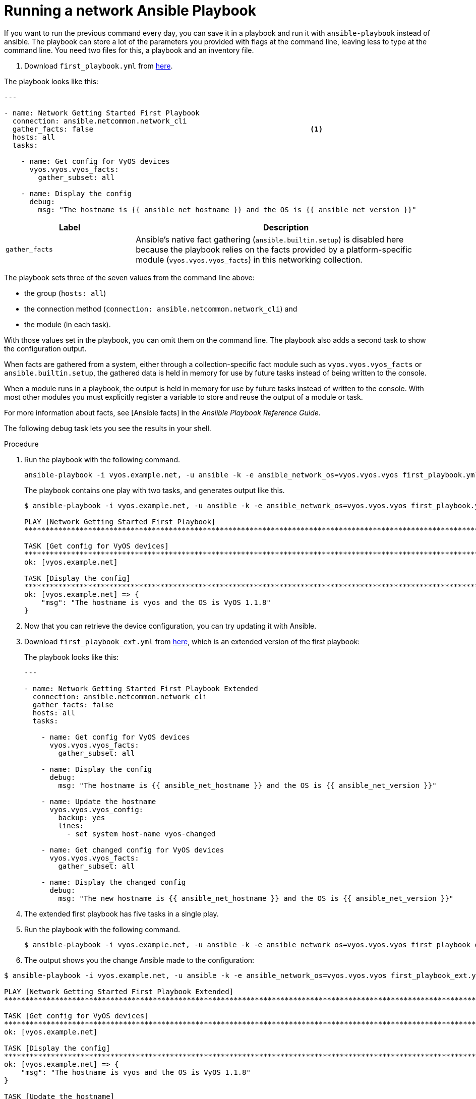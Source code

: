 [id="proc-run-ansible-network-playbook"]

= Running a network Ansible Playbook

If you want to run the previous command every day, you can save it in a playbook and run it with `ansible-playbook` instead of ansible. 
The playbook can store a lot of the parameters you provided with flags at the command line, leaving less to type at the command line. 
You need two files for this, a playbook and an inventory file.

. Download `first_playbook.yml` from link:https://docs.ansible.com/ansible/latest/_downloads/588d4b6e9316c8eb903fbe2485b14d64/first_playbook.yml[here].

The playbook looks like this:
----
---

- name: Network Getting Started First Playbook
  connection: ansible.netcommon.network_cli
  gather_facts: false					        	<1>
  hosts: all
  tasks:

    - name: Get config for VyOS devices
      vyos.vyos.vyos_facts:
        gather_subset: all

    - name: Display the config
      debug:
        msg: "The hostname is {{ ansible_net_hostname }} and the OS is {{ ansible_net_version }}"
----

[cols="30%,70%",options="header"]
|====
| Label | Description
| `gather_facts` | Ansible's native fact gathering (`ansible.builtin.setup`) is disabled here because the playbook relies on the facts provided by a platform-specific module (`vyos.vyos.vyos_facts`) in this networking collection.
|====

The playbook sets three of the seven values from the command line above: 

* the group (`hosts: all`)
* the connection method (`connection: ansible.netcommon.network_cli`) and 
* the module (in each task). 

With those values set in the playbook, you can omit them on the command line. 
The playbook also adds a second task to show the configuration output. 

When facts are gathered from a system, either through a collection-specific fact module such as `vyos.vyos.vyos_facts` or `ansible.builtin.setup`, the gathered data is held in memory for use by future tasks instead of being written to the console.

When a module runs in a playbook, the output is held in memory for use by future tasks instead of written to the console. With most other modules you must explicitly register a variable to store and reuse the output of a module or task.

For more information about facts, see [Ansible facts] in the _Ansiible Playbook Reference Guide_.

The following debug task lets you see the results in your shell.

.Procedure
. Run the playbook with the following command.
+
----
ansible-playbook -i vyos.example.net, -u ansible -k -e ansible_network_os=vyos.vyos.vyos first_playbook.yml
----
+
The playbook contains one play with two tasks, and generates output like this.
+
----
$ ansible-playbook -i vyos.example.net, -u ansible -k -e ansible_network_os=vyos.vyos.vyos first_playbook.yml

PLAY [Network Getting Started First Playbook]
***************************************************************************************************************************

TASK [Get config for VyOS devices]
***************************************************************************************************************************
ok: [vyos.example.net]

TASK [Display the config]
***************************************************************************************************************************
ok: [vyos.example.net] => {
    "msg": "The hostname is vyos and the OS is VyOS 1.1.8"
}
----

. Now that you can retrieve the device configuration, you can try updating it with Ansible. 
. Download `first_playbook_ext.yml` from link:https://docs.ansible.com/ansible/latest/_downloads/47cc11a5d29fe635cb56cb6e1cd74e0f/first_playbook_ext.yml[here], which is an extended version of the first playbook:
+
The playbook looks like this:
+
----
---

- name: Network Getting Started First Playbook Extended
  connection: ansible.netcommon.network_cli
  gather_facts: false
  hosts: all
  tasks:

    - name: Get config for VyOS devices
      vyos.vyos.vyos_facts:
        gather_subset: all

    - name: Display the config
      debug:
        msg: "The hostname is {{ ansible_net_hostname }} and the OS is {{ ansible_net_version }}"

    - name: Update the hostname
      vyos.vyos.vyos_config:
        backup: yes
        lines:
          - set system host-name vyos-changed

    - name: Get changed config for VyOS devices
      vyos.vyos.vyos_facts:
        gather_subset: all

    - name: Display the changed config
      debug:
        msg: "The new hostname is {{ ansible_net_hostname }} and the OS is {{ ansible_net_version }}"
----

. The extended first playbook has five tasks in a single play. 
. Run the playbook with the following command.
+
----
$ ansible-playbook -i vyos.example.net, -u ansible -k -e ansible_network_os=vyos.vyos.vyos first_playbook_ext.yml
----

. The output shows you the change Ansible made to the configuration:
----
$ ansible-playbook -i vyos.example.net, -u ansible -k -e ansible_network_os=vyos.vyos.vyos first_playbook_ext.yml

PLAY [Network Getting Started First Playbook Extended]
************************************************************************************************************************************

TASK [Get config for VyOS devices]
**********************************************************************************************************************************
ok: [vyos.example.net]

TASK [Display the config]
*************************************************************************************************************************************
ok: [vyos.example.net] => {
    "msg": "The hostname is vyos and the OS is VyOS 1.1.8"
}

TASK [Update the hostname]
*************************************************************************************************************************************
changed: [vyos.example.net]

TASK [Get changed config for VyOS devices]
*************************************************************************************************************************************
ok: [vyos.example.net]

TASK [Display the changed config]
*************************************************************************************************************************************
ok: [vyos.example.net] => {
    "msg": "The new hostname is vyos-changed and the OS is VyOS 1.1.8"
}

PLAY RECAP
************************************************************************************************************************************
vyos.example.net           : ok=5    changed=1    unreachable=0    failed=0
----